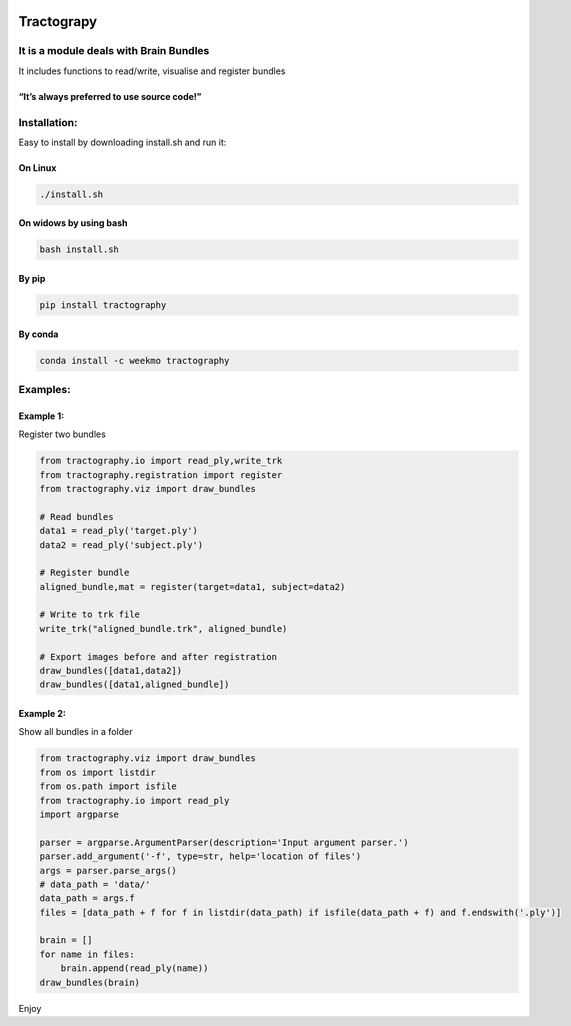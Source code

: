 |license - GPL|

Tractograpy
===========

It is a module deals with Brain Bundles
---------------------------------------

It includes functions to read/write, visualise and register bundles

“It’s always preferred to use source code!”
^^^^^^^^^^^^^^^^^^^^^^^^^^^^^^^^^^^^^^^^^^^

Installation:
-------------
Easy to install by downloading install.sh and run it:

On Linux
^^^^^^^^
.. code:: console

   ./install.sh

On widows by using bash
^^^^^^^^^^^^^^^^^^^^^^^

.. code:: console

   bash install.sh 

By pip
^^^^^^

.. code:: console

   pip install tractography

By conda
^^^^^^^^

.. code:: console

   conda install -c weekmo tractography

Examples:
---------

Example 1:
^^^^^^^^^^

Register two bundles

.. code:: python


   from tractography.io import read_ply,write_trk
   from tractography.registration import register
   from tractography.viz import draw_bundles

   # Read bundles
   data1 = read_ply('target.ply')
   data2 = read_ply('subject.ply')

   # Register bundle
   aligned_bundle,mat = register(target=data1, subject=data2)

   # Write to trk file
   write_trk("aligned_bundle.trk", aligned_bundle)

   # Export images before and after registration
   draw_bundles([data1,data2])
   draw_bundles([data1,aligned_bundle])

Example 2:
^^^^^^^^^^

Show all bundles in a folder

.. code:: python

   from tractography.viz import draw_bundles
   from os import listdir
   from os.path import isfile
   from tractography.io import read_ply
   import argparse

   parser = argparse.ArgumentParser(description='Input argument parser.')
   parser.add_argument('-f', type=str, help='location of files')
   args = parser.parse_args()
   # data_path = 'data/'
   data_path = args.f
   files = [data_path + f for f in listdir(data_path) if isfile(data_path + f) and f.endswith('.ply')]

   brain = []
   for name in files:
       brain.append(read_ply(name))
   draw_bundles(brain)

Enjoy

.. |license - GPL| image:: https://img.shields.io/github/license/fzhu2e/GraphEM
   :target: https://www.gnu.org/licenses/gpl-3.0.txt
